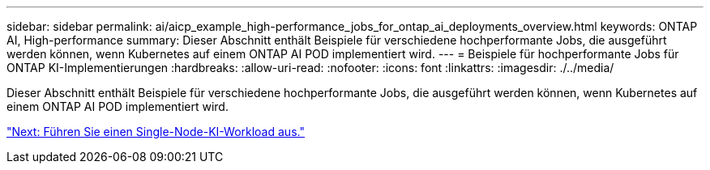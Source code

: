 ---
sidebar: sidebar 
permalink: ai/aicp_example_high-performance_jobs_for_ontap_ai_deployments_overview.html 
keywords: ONTAP AI, High-performance 
summary: Dieser Abschnitt enthält Beispiele für verschiedene hochperformante Jobs, die ausgeführt werden können, wenn Kubernetes auf einem ONTAP AI POD implementiert wird. 
---
= Beispiele für hochperformante Jobs für ONTAP KI-Implementierungen
:hardbreaks:
:allow-uri-read: 
:nofooter: 
:icons: font
:linkattrs: 
:imagesdir: ./../media/


[role="lead"]
Dieser Abschnitt enthält Beispiele für verschiedene hochperformante Jobs, die ausgeführt werden können, wenn Kubernetes auf einem ONTAP AI POD implementiert wird.

link:aicp_execute_a_single-node_ai_workload.html["Next: Führen Sie einen Single-Node-KI-Workload aus."]
